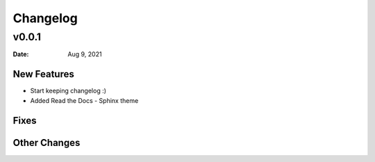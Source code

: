 *********
Changelog
*********

v0.0.1
======

:Date: Aug 9, 2021

New Features
-------------

* Start keeping changelog :)
* Added Read the Docs - Sphinx theme

Fixes
-----

Other Changes
---------------